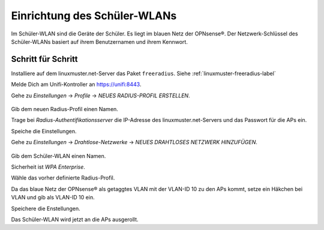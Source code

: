Einrichtung des Schüler-WLANs
=============================

Im Schüler-WLAN sind die Geräte der Schüler. Es liegt im blauen Netz der OPNsense®. Der Netzwerk-Schlüssel des Schüler-WLANs basiert auf ihrem Benutzernamen und ihrem Kennwort.

Schritt für Schritt
-------------------

Installiere auf dem linuxmuster.net-Server das Paket ``freeradius``. Siehe :ref:`linuxmuster-freeradius-label`

Melde Dich am Unifi-Kontroller an `<https://unifi:8443>`_.

Gehe zu `Einstellungen` -> `Profile` -> `NEUES RADIUS-PROFIL ERSTELLEN`.

.. figure:: media/u17.png
   :alt: Radiusprofil

Gib dem neuen Radius-Profil einen Namen.

Trage bei `Radius-Authentifikationsserver` die IP-Adresse des linuxmuster.net-Servers und das Passwort für die APs ein.

Speiche die Einstellungen.

Gehe zu `Einstellungen` -> `Drahtlose-Netzwerke` -> `NEUES DRAHTLOSES NETZWERK HINZUFÜGEN`.

.. figure:: media/u16.png
   :alt: Schülernetz

Gib dem Schüler-WLAN einen Namen.

Sicherheit ist `WPA Enterprise`.

Wähle das vorher definierte Radius-Profil.

Da das blaue Netz der OPNsense® als getaggtes VLAN mit der VLAN-ID 10 zu den APs kommt, setze ein Häkchen bei VLAN und gib als VLAN-ID 10 ein.

Speichere die Enstellungen.

Das Schüler-WLAN wird jetzt an die APs ausgerollt.

